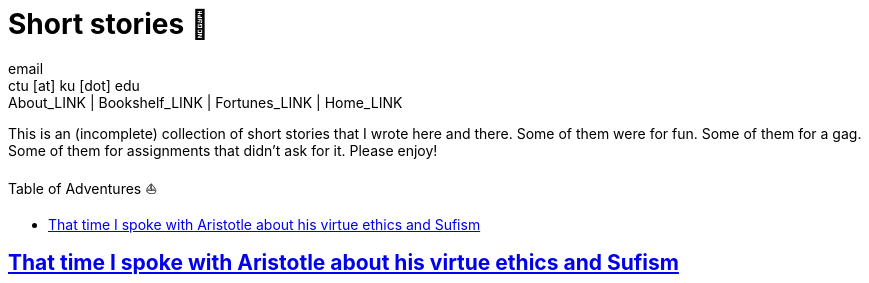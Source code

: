 = Short stories 🍲
email <ctu [at] ku [dot] edu>
About_LINK | Bookshelf_LINK | Fortunes_LINK | Home_LINK
:toc: preamble
:toclevels: 4
:toc-title: Table of Adventures ⛵
:nofooter:
:experimental:
:!figure-caption:

This is an (incomplete) collection of short stories that I wrote here
and there. Some of them were for fun. Some of them for a gag. Some of
them for assignments that didn't ask for it. Please enjoy!

== link:./aristotle[That time I spoke with Aristotle about his virtue ethics and Sufism]
